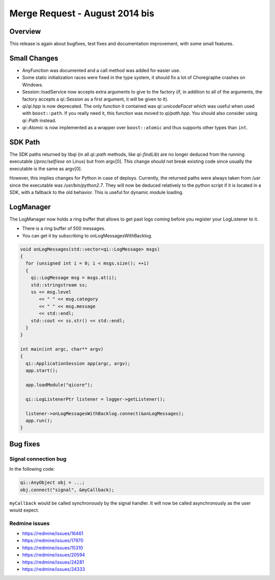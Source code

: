 .. _mr-20140819:
.. cpp:namespace:: qi
.. cpp:auto_template:: True
.. default-role:: cpp:guess

Merge Request - August 2014 bis
===============================

Overview
********

This release is again about bugfixes, test fixes and documentation improvement,
with some small features.

Small Changes
*************

- AnyFunction was documented and a call method was added for easier use.
- Some static initialization races were fixed in the type system, it should fix
  a lot of Choregraphe crashes on Windows.
- Session::loadService now accepts extra arguments to give to the factory (if,
  in addition to all of the arguments, the factory accepts a qi::Session as a
  first argument, it will be given to it).
- *qi/qi.hpp* is now deprecated. The only function it contained was
  `qi::unicodeFacet` which was useful when used with ``boost::path``. If you
  really need it, this function was moved to *qi/path.hpp*. You should also
  consider using `qi::Path` instead.
- `qi::Atomic` is now implemented as a wrapper over ``boost::atomic`` and thus
  supports other types than ``int``.

SDK Path
********

The SDK paths returned by libqi (in all `qi::path` methods, like
`qi::findLib`) are no longer deduced from the running executable
(*/proc/self/exe* on Linux) but from
argv[0]. This change *should* not break existing code since usually the
executable is the same as argv[0].

However, this implies changes for Python in case of deploys. Currently, the
returned paths were always taken from */usr* since the executable was
*/usr/bin/python2.7*. They will now be deduced relatively to the python script
if it is located in a SDK, with a fallback to the old behavior.  This is useful
for dynamic module loading.

LogManager
**********

The LogManager now holds a ring buffer that allows to get past logs coming
before you register your LogListener to it.

- There is a ring buffer of 500 messages.
- You can get it by subscribing to onLogMessagesWithBacklog.

.. code-block:: cpp

  void onLogMessages(std::vector<qi::LogMessage> msgs)
  {
    for (unsigned int i = 0; i < msgs.size(); ++i)
    {
      qi::LogMessage msg = msgs.at(i);
      std::stringstream ss;
      ss << msg.level
         << " " << msg.category
         << " " << msg.message
         << std::endl;
      std::cout << ss.str() << std::endl;
    }
  }

  int main(int argc, char** argv)
  {
    qi::ApplicationSession app(argc, argv);
    app.start();

    app.loadModule("qicore");

    qi::LogListenerPtr listener = logger->getListener();

    listener->onLogMessagesWithBacklog.connect(&onLogMessages);
    app.run();
  }

Bug fixes
*********

Signal connection bug
---------------------

In the following code:

.. code-block:: cpp

  qi::AnyObject obj = ...;
  obj.connect("signal", &myCallback);

``myCallback`` would be called synchronously by the signal handler. It will now
be called asynchronously as the user would expect.

Redmine issues
--------------

- https://redmine/issues/16461
- https://redmine/issues/17970
- https://redmine/issues/15310
- https://redmine/issues/20594
- https://redmine/issues/24281
- https://redmine/issues/24333
